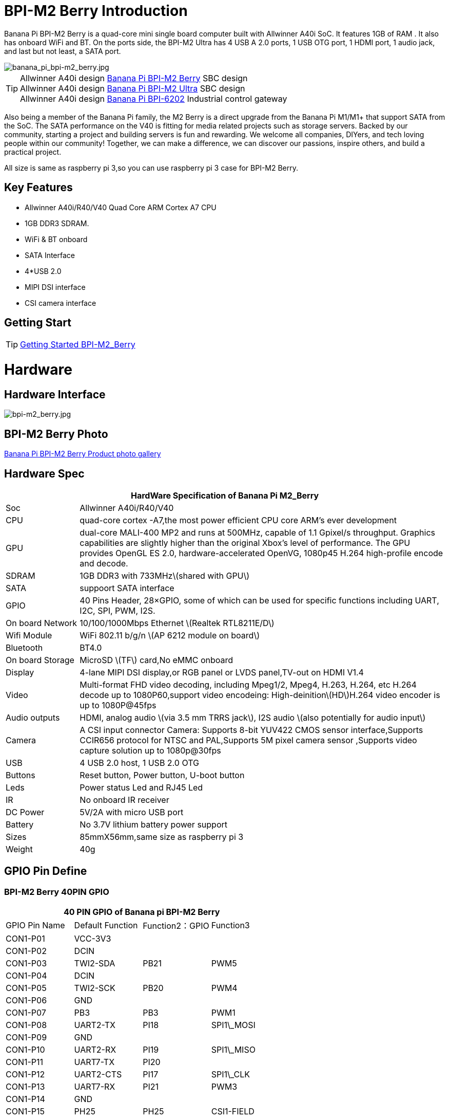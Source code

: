 = BPI-M2 Berry Introduction

Banana Pi BPI-M2 Berry is a quad-core mini single board computer built with Allwinner A40i SoC. It features 1GB of RAM . It also has onboard WiFi and BT. On the ports side, the BPI-M2 Ultra has 4 USB A 2.0 ports, 1 USB OTG port, 1 HDMI port, 1 audio jack, and last but not least, a SATA port.

image::/picture/banana_pi_bpi-m2_berry.jpg[banana_pi_bpi-m2_berry.jpg]

TIP: Allwinner A40i design link:/en/BPI-M2_Berry/BananaPi_BPI-M2_Berry[Banana Pi BPI-M2 Berry] SBC design +
Allwinner A40i design link:/en/BPI-AIM7/BananaPi_BPI-AIM7[Banana Pi BPI-M2 Ultra] SBC design +
Allwinner A40i design link:/en/BPI-6202/BananaPi_BPI-6202[Banana Pi BPI-6202] Industrial control gateway

Also being a member of the Banana Pi family, the M2 Berry is a direct upgrade from the Banana Pi M1/M1+ that support SATA from the SoC. The SATA performance on the V40 is fitting for media related projects such as storage servers. Backed by our community, starting a project and building servers is fun and rewarding. We welcome all companies, DIYers, and tech loving people within our community! Together, we can make a difference, we can discover our passions, inspire others, and build a practical project.

All size is same as raspberry pi 3,so you can use raspberry pi 3 case for BPI-M2 Berry.

== Key Features

- Allwinner A40i/R40/V40 Quad Core ARM Cortex A7 CPU
- 1GB DDR3 SDRAM.
- WiFi & BT onboard
- SATA Interface
- 4*USB 2.0
- MIPI DSI interface
- CSI camera interface

== Getting Start

TIP: link:/en/BPI-M2_Ultra_Berry/GettingStarted_BPI-M2_Ultra_Berry[Getting Started BPI-M2_Berry]

= Hardware
== Hardware Interface

image::/picture/bpi-m2_berry.jpg[bpi-m2_berry.jpg]

== BPI-M2 Berry Photo

link:/en/BPI-M2_Ultra_Berry/Photo_BPI-M2_Berry[Banana Pi BPI-M2 Berry Product photo gallery]

== Hardware Spec

[options="header",cols="1,5"]
|=====
2+| **HardWare Specification of Banana Pi M2_Berry**
| Soc              | Allwinner A40i/R40/V40
| CPU              | quad-core cortex -A7,the most power efficient CPU core ARM's ever development
| GPU              | dual-core MALI-400 MP2 and runs at 500MHz, capable of 1.1 Gpixel/s throughput. Graphics capabilities are slightly higher than the original Xbox’s level of performance. The GPU provides OpenGL ES 2.0, hardware-accelerated OpenVG, 1080p45 H.264 high-profile encode and decode. 
| SDRAM            | 1GB DDR3 with 733MHz\(shared with GPU\)
| SATA             | suppoort SATA interface
| GPIO             | 40 Pins Header, 28×GPIO, some of which can be used for specific functions including UART, I2C, SPI, PWM, I2S.
| On board Network | 10/100/1000Mbps Ethernet \(Realtek RTL8211E/D\)
| Wifi Module      | WiFi 802.11 b/g/n \(AP 6212 module on board\)
| Bluetooth        | BT4.0 
| On board Storage | MicroSD \(TF\) card,No eMMC onboard
| Display          | 4-lane MIPI DSI display,or RGB panel or LVDS panel,TV-out on HDMI V1.4
| Video            | Multi-format FHD video decoding, including Mpeg1/2, Mpeg4, H.263, H.264, etc H.264 decode up to 1080P60,support video encodeing: High-deinition\(HD\)H.264 video encoder is up to 1080P@45fps 
| Audio outputs    | HDMI, analog audio \(via 3.5 mm TRRS jack\), I2S audio \(also potentially for audio input\) 
| Camera           | A CSI input connector Camera: Supports 8-bit YUV422 CMOS sensor interface,Supports CCIR656 protocol for NTSC and PAL,Supports 5M pixel camera sensor ,Supports video capture solution up to 1080p@30fps
| USB              | 4 USB 2.0 host, 1 USB 2.0 OTG 
| Buttons          | Reset button, Power button, U-boot button 
| Leds             | Power status Led and RJ45 Led
| IR               | No onboard IR receiver
| DC Power         | 5V/2A with micro USB port
| Battery          | No 3.7V lithium battery power support                   | Sizes	          | 85mmX56mm,same size as raspberry pi 3
| Weight	         | 40g 
|=====

== GPIO Pin Define

=== BPI-M2 Berry 40PIN GPIO

[options="header",cols="1,1,1,1"]
|=====
4+| **40 PIN GPIO of Banana pi BPI-M2 Berry**
|GPIO Pin Name | Default Function | Function2：GPIO | Function3
| CON1-P01 | VCC-3V3    |      |            
| CON1-P02 | DCIN       |      |            
| CON1-P03 | TWI2-SDA   | PB21 | PWM5       
| CON1-P04 | DCIN       |      |            
| CON1-P05 | TWI2-SCK   | PB20 | PWM4       
| CON1-P06 | GND        |      |            
| CON1-P07 | PB3        | PB3  | PWM1       
| CON1-P08 | UART2-TX   | PI18 | SPI1\_MOSI 
| CON1-P09 | GND        |      |            
| CON1-P10 | UART2-RX   | PI19 | SPI1\_MISO 
| CON1-P11 | UART7-TX   | PI20 |            
| CON1-P12 | UART2-CTS  | PI17 | SPI1\_CLK  
| CON1-P13 | UART7-RX   | PI21 | PWM3       
| CON1-P14 | GND        |      |            
| CON1-P15 | PH25       | PH25 | CSI1-FIELD 
| CON1-P16 | UART2-RTS  | PI16 | SPI1\_CS0  
| CON1-P17 | VCC-3V3    |      |            
| CON1-P18 | PH26       | PH26 | CSI1-HSYNC 
| CON1-P19 | SPI0\_MOSI | PC0  |            
| CON1-P20 | GND        |      |            
| CON1-P21 | SPI0\_MISO | PC1  |            
| CON1-P22 | PH27       | PH27 | CSI1-VSYNC 
| CON1-P23 | SPI0\_CLK  | PC2  |            
| CON1-P24 | SPI0\_CS   | PC23 |            
| CON1-P25 | GND        |      |            
| CON1-P26 | PH24       | PH24 | CSI1-PCLK  
| CON1-P27 | TWI3-SDA   | PI1  |            
| CON1-P28 | TWI3-SCK   | PI0  |            
| CON1-P29 | PH0        | PH0  | CSI1-D0    
| CON1-P30 | GND        |      |            
| CON1-P31 | PH1        | PH1  | CSI1-D1    
| CON1-P32 | PD20       | PD20 | CSI1-MCLK  
| CON1-P33 | PH2        | PH2  | CSI1-D2    
| CON1-P34 | GND        |      |            
| CON1-P35 | PH3        | PH3  | CSI1-D3    
| CON1-P36 | UART5-RX   | PH7  | CSI1-D7    
| CON1-P37 | UART4-TX   | PH4  | CSI1-D4    
| CON1-P38 | UART5-TX   | PH6  | CSI1-D6    
| ON1-P39  | GND        |      |            
| CON1-P40 | UART4-RX   | PH5  | CSI1-D5 
|=====

=== CSI Camera Connector specification

[options="header",cols="1,1,1"]
|=====
3+| **CSI Camera connector GPIO of Banana pi BPI-M2 Berry**
| CSI Pin Name	| Default Function	| Function2：GPIO
| CN5-P01 | NC         |      
| CN5-P02 | GND        |      
| CN5-P03 | CSI0-SDA   | PI3  
| CN5-P04 | CSI0-AVDD  |      
| CN5-P05 | CSI0-SCK   | PI2  
| CN5-P06 | CSI0-Reset | PI7  
| CN5-P07 | CSI0-VSYNC | PE3  
| CN5-P08 | CSI0-PWDN  | PI6  
| CN5-P09 | CSI0-HSYNC | PE2  
| CN5-P10 | CSI0-DVDD  |      
| CN5-P11 | CSI0-DOVDD |      
| CN5-P12 | CSI0-D7    | PE11 
| CN5-P13 | CSI0-MCLK  | PE1  
| CN5-P14 | CSI0-D6    | PE10 
| CN5-P15 | GND        |      
| CN5-P16 | CSI0-D5    | PE9  
| CN5-P17 | CSI0-PCLK  | PE0  
| CN5-P18 | CSI0-D4    | PE8  
| CN5-P19 | CSI0-D0    | PE4  
| CN5-P20 | CSI0-D3    | PE7  
| CN5-P21 | CSI0-D1    | PE5  
| CN5-P22 | CSI0-D2    | PE6  
| CN5-P23 | GND        |      
| CN5-P24 | CSI0-AFVCC |      
|=====

=== Display specification

[options="header",cols="1,1,1"]
|=====
3+| **DSI GPIO of Banana pi BPI-M2 Berry**
| DSI Pin Name	| Default Function	| Function2：GPIO
| CN6-P01 | VCC-3V3  |      
| CN6-P02 | IPSOUT   |      
| CN6-P03 | VCC-3V3  |      
| CN6-P04 | IPSOUT   |      
| CN6-P05 | GND      |      
| CN6-P06 | IPSOUT   |      
| CN6-P07 | GND      |      
| CN6-P08 | IPSOUT   |      
| CN6-P09 | NC       |      
| CN6-P10 | GND      |      
| CN6-P11 | NC       |      
| CN6-P12 | DSI-D0N  |      
| CN6-P13 | NC       |      
| CN6-P14 | DSI-D0P  |      
| CN6-P15 | NC       |      
| CN6-P16 | GND      |      
| CN6-P17 | TWI0-SDA | PB19 
| CN6-P18 | DSI-D1N  |      
| CN6-P19 | TWI0-SCK | PB18 
| CN6-P20 | DSI-D1P  |      
| CN6-P21 | CTP-INT    | PI10 
| CN6-P22 | GND        |      
| CN6-P23 | CTP-RST    | PI11 
| CN6-P24 | DSI-CKN    |      
| CN6-P25 | GND        |      
| CN6-P26 | DSI-CKP    |      
| CN6-P27 | LCD-BL-EN  | PH16 
| CN6-P28 | GND        |      
| CN6-P29 | LCD-RST    | PH17 
| CN6-P30 | DSI-D2N    |      
| CN6-P31 | LCD-PWR-EN | PH18 
| CN6-P32 | DSI-D2P    |      
| CN6-P33 | GND        |      
| CN6-P34 | GND        |      
| CN6-P35 | LCD-PWM    | PB2  
| CN6-P36 | DSI-D3N    |      
| CN6-P37 | GND        |      
| CN6-P38 | DSI-D3P    |      
| CN6-P39 | NC         |      
| CN6-P40 | GND        |      
|=====

=== BPI-M2 Berry Debug UART

|=====
| CON2 P03	| UART0-TXD	
| CON2 P02	| UART0-RXD	
| CON2 P01	| GND
|=====

= Development
== Source Code

== Resources

TIP: Because of the Google security update some of the old links will not work if the images you want to use cannot be downloaded from the link:https://drive.google.com/drive/folders/0B_YnvHgh2rwjVjNyS2pheEtWQlk?resourcekey=0-U4TI84zIBdId7bHHjf2qKA[new link bpi-image Files]

TIP: All banana pi link:https://drive.google.com/drive/folders/0B4PAo2nW2Kfndjh6SW9MS2xKSWs?resourcekey=0-qXGFXKmd7AVy0S81OXM1RA&usp=sharing[docement(SCH file,DXF file,and doc)]

TIP: Schematics: link:https://drive.google.com/drive/folders/0B4PAo2nW2KfnflVqbjJGTFlFTTd1b1o1OUxDNk5ackVDM0RNUjBpZ0FQU19SbDk1MngzZWM?resourcekey=0-ZRCiv304nGzvq-w7lwnpjg&usp=sharing[google driver]

TIP: Dimensional diagram link:https://drive.google.com/file/d/0B4PAo2nW2Kfnci1xaHd5eWtseEU/view?usp=sharing[BPI-M2 Berry dxf file]

TIP: Allwinner R40/V40 datasheet

- link:https://drive.google.com/file/d/0B4PAo2nW2KfneE54VzVOdHpITzA/view?usp=sharing[Allwinner V40 datasheet]

- link:https://drive.google.com/file/d/0B4PAo2nW2KfnbVp2TmRMYUdPUGM/view?usp=sharing[Allwinner R40 datasheet]

- link:https://github.com/tinalinux/docs/blob/r40-v1.y/Allwinner/_R40/_User/_Manual/_V1.0.pdf[Allwinner R40 User Manual v1.0]

- link:https://drive.google.com/file/d/0B4PAo2nW2KfnM2pnT19zZW5qOTA/view?usp=sharing[Axp221s PMU datasheet]

TIP: Banana pi BPI-M2 Berry link:https://bananapi.gitbooks.io/bpi-m2-ultra-open-source-single-board-computer/content/bpi-m2-berry-cefcc-rohs-certification.html[CE,FCC,RoHS]

TIP: BPI-M2 Ultra/Berry Touch work : https://forum.banana-pi.org/t/discuss-bpi-m2-ultra-touch-doesnt-work/15980

= System Image
== Android

NOTE: 2017-08-25 update,HDMI-Version,LCD5-Version LCD7-Version

Google Drive : https://drive.google.com/drive/folders/0B_YnvHgh2rwjNFRpVFlhcW56LUk?resourcekey=0-95UrcQ-bb0Bh-RDtLRp-0w

Forum pthread : http://forum.banana-pi.org/t/bpi-m2-ultra-bpi-m2-berry-new-image-android-6-0-version-v1-2017-08-25/3731

== Linux

=== Ubuntu

NOTE: 2022-04-16 Banana Pi new image: Ubuntu 16.04 with Allwinner BSP, use MPV play 1080P video,Allwinner BSP kernel 3.4 , BPI-M2 Ultra/Berry use kernel 3.10

Google driver: https://drive.google.com/drive/folders/1DEO7JdMfDhHynC83K7JMxgnNxf1gV82S

Discuss on forum: https://forum.banana-pi.org/t/banana-pi-new-image-ubuntu-16-04-with-allwinner-bsp-use-mpv-play-1080p-video/13272

NOTE: 2020-04-19 update, kernel 3.10.108

Ubuntu 16.04 mate desktop link:https://download.banana-pi.dev/d/3ebbfa04265d4dddb81b/?p=%2FImages%2FBPI-M2U%2FUbuntu16.04&mode=list[Download]

Ubuntu 16.04 server link:https://download.banana-pi.dev/d/3ebbfa04265d4dddb81b/?p=%2FImages%2FBPI-M2U%2FUbuntu16.04&mode=list[Download]

NOTE: 2019-05-13 update,Ubuntu 16.04 ,kernel 3.10.108

Features Map: http://docs.banana-pi.org/en/BPI-M2_Ultra_Berry/M2_Ultra_Berry_Image_Map#_ubuntu_16_04

**Desktop image**

Google Drive : https://drive.google.com/file/d/1Q8MGksdugAsMhy4slj50Rp9P0eeDUQFo/view?usp=sharing

Baidu Drive : https://pan.baidu.com/s/1Aap1emViG6Vh2ejVHPtZhg?pwd=xfd5 PIN code: xfd5

MD5 : cde8fd1165b54c633bcc5288e8447c2b

**Server image**

Google Drive : https://drive.google.com/open?id=1vcuIpQ7O2SFB3cZ4UemOqR2hQkxHy3RF

Baidu Drive : https://pan.baidu.com/s/18Cp7zeuHxa82z5OU_tV_oQ PIN code：qat4

MD5 : 07981887a7a21f5cda72ab8a1e37a834

Forum pthread : http://forum.banana-pi.org/t/bpi-m2u-berry-new-image-release-ubuntu-16-04-raspbian-9-4-debian-9-4-2019-05-13/9225

NOTE: 2018-01-04 update BPI-M2 Ultra/Berry Ubuntu 16.04 image

Google Drive : https://drive.google.com/file/d/1G4Ggkne63ofD51Yt2c-x5-qy9h7BgY4_/view?usp=sharing

Baidu cloud : https://pan.baidu.com/s/1cFHYGY1

MD5: a61e6f66a5ea2288fff0c3acff12d633

NOTE: 2017-11-13 update

Google Drive : https://drive.google.com/file/d/19PI9yuL9iFa4bU6dh7ym3tcCHhjAh-cM/view?usp=sharing

Baidu cloud : http://pan.baidu.com/s/1nvccOlz

MD5: 4655b896a3c4e1958a15bb8ca45ac4fe

Forum pthread : http://forum.banana-pi.org/t/bpi-m2-ultra-bpi-m2-berry-new-image-2017-11-13-ubuntu-16-04-mate-desktop-beta2-bpi-m2u-sd-emmc-img/4182

=== Debian

NOTE: 2020-04-19 update, kernel 3.10.108

Debian 9 stretch mate desktop link:https://download.banana-pi.dev/d/3ebbfa04265d4dddb81b/?p=%2FImages%2FBPI-M2U%2FDebian9&mode=list[Download]

Debian 9 stretch lite link:https://download.banana-pi.dev/d/3ebbfa04265d4dddb81b/?p=%2FImages%2FBPI-M2U%2FDebian9&mode=list[Download]

NOTE: 2019-05-13 update , Debian 9 ,kernel 3.10.108

Features Map: http://docs.banana-pi.org/en/BPI-M2_Ultra_Berry/M2_Ultra_Berry_Image_Map#_debian_9

**Desktop images **

Baidu Drive : https://pan.baidu.com/s/1ZqDZT4dOQNyvsu0nT4oMTg PIN code: kshd

MD5 : 7e5d848f804bc5ffb8854a93d7488694

**Server images**

Google Drive : https://drive.google.com/open?id=1aoB8mGwSveNztB-EO_fBKLOr-GdzcMNV

Baidu Drive : https://pan.baidu.com/s/1V0djGvUR7QJFMeAgZV86zg PIN code: e0t6

MD5 : b7314d444dc13a40e1dd7b1602436f40

Forum pthread : http://forum.banana-pi.org/t/bpi-m2u-berry-new-image-release-ubuntu-16-04-raspbian-9-4-debian-9-4-2019-05-13/9225

NOTE: 2017-11-13 update debian-9-stretch-mate-desktop

Google Drive : https://drive.google.com/file/d/0B_YnvHgh2rwjeTh4TmlnMGl5X3M/view?usp=sharing

Baidu cloud : http://pan.baidu.com/s/1c1LvS1y

MD5: 0a1fad281c24902148b16276a79bac12

NOTE: 2017-11-13 update debian-9-stretch-lite

Google Drive: https://drive.google.com/file/d/0B_YnvHgh2rwjOWg1OW9heWZsYm8/view?usp=sharing

Baidu cloud: http://pan.baidu.com/s/1c3zxCy

MD5: cff677aa94ca5345fc6e26379cfe4e95

Forum pthread : http://forum.banana-pi.org/t/bpi-m2-ultra-bpi-m2-berry-new-image-2017-08-28-debian-sd-emmc-img/3745/2

== Third part image

=== Raspbian

NOTE: 2020-04-19 update, kernel 3.10.108

Google Drive: https://drive.google.com/drive/folders/0B_YnvHgh2rwjR0JsaUltalFXanc?resourcekey=0-sP6nS_7yziua5nmCfFQmAw&usp=share_link

NOTE: 2019-05-13 update,Raspbian 9,Desktop, kernel 3.10.108

BPI-M2U Raspbian 9 Features Map: http://docs.banana-pi.org/en/BPI-M2_Ultra_Berry/M2_Ultra_Berry_Image_Map#_raspbian_9_4

Google Drive : https://drive.google.com/file/d/146--P5XiX9F_Dn8JzC3gRApGBQUUcEzH/view?usp=sharing

Baidu Drive : https://pan.baidu.com/s/1ngowiaK1q20MbQMQzXabDw?pwd=8888 PIN code: 8888

MD5 : f7ee24ff15654724e2c7ec3bf72c8506

Forum pthread : http://forum.banana-pi.org/t/bpi-m2u-berry-new-image-release-ubuntu-16-04-raspbian-9-4-debian-9-4-2019-05-13/9225

NOTE: 2018-05-24 update Raspbian jessie 8.0 V1.1

Google Drive : https://drive.google.com/file/d/0B_YnvHgh2rwjRGlUMUdqZk5ETDg/view?usp=sharing

Baidu cloud : https://pan.baidu.com/s/1UnMPtGBNp3-8KHDZPhVOUg

Forum pthread : http://forum.banana-pi.org/t/banana-pi-bpi-m2u-berry-new-image-release-raspbian-jessie-8-0-2018-5-24/5812

NOTE: 2017-05-25 update raspbian jessie

Google Drive : https://drive.google.com/file/d/0B_YnvHgh2rwjRGlUMUdqZk5ETDg/view?usp=sharing

Baidu cloud : https://pan.baidu.com/s/1civq4e

MD5: 60e19ea9138d6841fa6852ece4727b0a

Forum pthread : http://forum.banana-pi.org/t/banana-pi-bpi-m2-ultra-bpi-m2-berry-new-image-2017-05-25-raspbian-jessie-preview3-bpi-m2u-sd-emmc-img/3306

=== Armbian

NOTE: 2023-07 BPI-M2 Berry Armbian_23.08.0 wiringpi

Google Drive: https://drive.google.com/file/d/1RaZcDPDp6a5otU8rrbGKhBKFVJ-As426/view?usp=drivesdk

Baidu Cloud: https://pan.baidu.com/s/1tOa_BymrKNXYTHciInmkXg?pwd=8888

NOTE: 2023-07 BPI-M2 Berry Armbian_23.08.0

Google Drive: https://drive.google.com/drive/folders/1DBvBi5RsPWYvgw7j2Gwq8JyOoDg-TXJw?usp=sharing

Baidu Cloud: https://pan.baidu.com/s/1qZqTYBfM2oK03RARcTEqng?pwd=8888 PIN code: 8888

NOTE: 2023-07 BPI-M2 Berry Armbian_23.05.0

Google Drive: https://drive.google.com/drive/folders/1mzcyy11sJyg0ZrDzdKj4JVjo9qrDjRyb?usp=sharing

Baidu Cloud: https://pan.baidu.com/s/1XYg5KjoAaxewIpv9NT-gcA?pwd=8888 PIN code: 8888

NOTE: Armbian_23.02.0-trunk_Bananapim2ultra_jammy_edge_6.1.11_xfce_desktop.img

Google Drive: https://drive.google.com/drive/folders/1VpvVkYMqgmSnmfKXQSrEY2B6wRa-cggL?usp=share_link

Baidu Cloud: https://pan.baidu.com/s/1hkkl22uVjvRct1V7N4OK2w?pwd=8888

Disucss on forum: https://forum.banana-pi.org/t/banana-pi-bpi-m2-berry-new-armbian-image/15140

NOTE: 2022-12-06 Armbian_22.11.0-trunk_Banana Pi BPI-M2 Berry_bullseye_edge_6.0.9.img.xz

Google Drive: https://drive.google.com/file/d/1vyK13DB2Z1OMjGE9Wd1XHYIMFPZ8UuZI/view?usp=share_link

Baidu Cloud: https://pan.baidu.com/s/1GMUZGZcWWXPKRSW1X5fRKw?pwd=8888 PIN code: 8888

Discuss on forum: https://forum.banana-pi.org/t/bananapi-bpi-m2-berry-new-image-release-armbian-bullseye/14451

NOTE: Armbain have support BPI-M2 Ultra/BPI-M2 Berry，Armbian Bionic btea and Armbian Stretch beta version

Image download ： https://www.armbian.com/bananapi-m2u/

Boot logs : http://ix.io/1kVQ

Forum pthread : http://forum.banana-pi.org/t/armbian-bionic-and-stretch/6573

=== Tina IoT Linux
NOTE: BPI-M2 Ultra / BPI-M2 Berry support Allwinner TinaLinux .

More please see : link:https://docs.banana-pi.org/en/BPI-M2_Ultra/Tina_Linux[Tina Linux]

=== RPiTC v3 1.12

NOTE: 2017-11-28 updtae, RPiTC v3 1.12 for Banana Pi (BPI-M2U/BPI-M2B/BPI-M2P/BPI-M3/BPI-M64/BPI-R2): link:http://forum.banana-pi.org/t/rpitc-v3-1-12-for-banana-pi-bpi-m2u-bpi-m2b-bpi-m2p-bpi-m3-bpi-m64-bpi-r2/4292[download link]

=== Others

NOTE: Kali linux,crux linux,archlinux,centos linux for BPI-M2 Ultra & BPI-M2 Berry : link:http://forum.banana-pi.org/t/bpi-m2-ultra-bpi-m2-berry-new-image-2017-8-28-kali-linux-crux-linux-archlinux-centos-linux-image/3750[kali linux,crux linux,archlinux,centos linux 2017-08-25]

Download: http://forum.banana-pi.org/c/Banana-pi-BPI-M2-Ultra/M2Uimage


= Easy to buy

WARNING: SINOVOIP Aliexpress Shop: https://www.aliexpress.com/store/group/BPI-M2-Berry/1100417230_40000003434388.html

WARNING: Bipai Aliexpress Shop: https://www.aliexpress.com/store/group/BPI-M2-Berry/1101951077_40000003547464.html

WARNING: Taobao Shop: https://shop108780008.taobao.com/category-1694930635.htm

WARNING: OEM&ODM, please contact: judyhuang@banana-pi.com